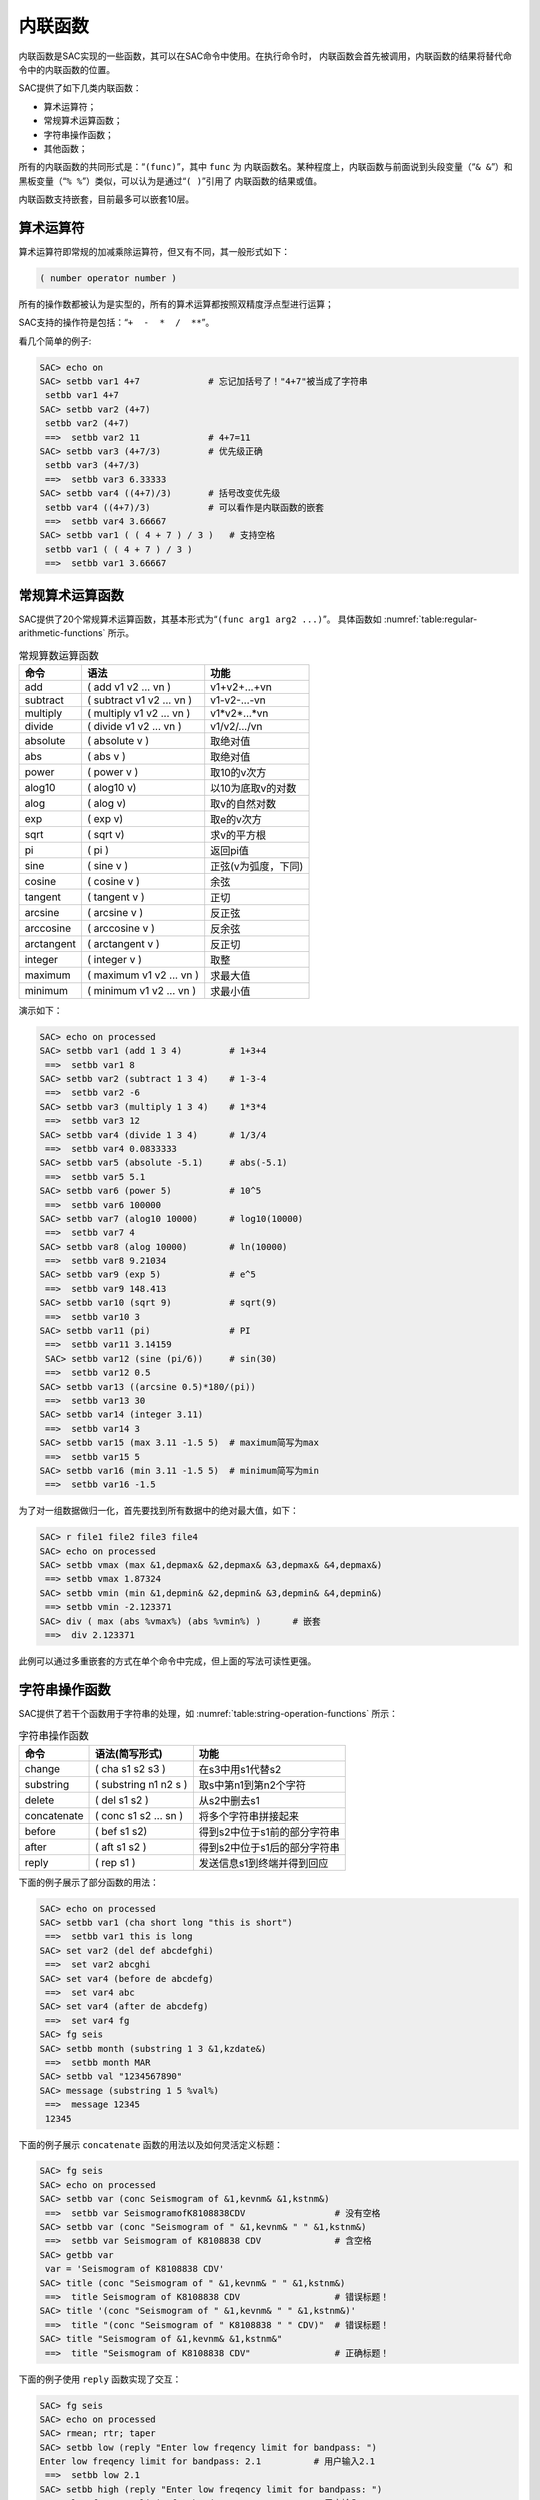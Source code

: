 内联函数
========

内联函数是SAC实现的一些函数，其可以在SAC命令中使用。在执行命令时，
内联函数会首先被调用，内联函数的结果将替代命令中的内联函数的位置。

SAC提供了如下几类内联函数：

-  算术运算符；

-  常规算术运算函数；

-  字符串操作函数；

-  其他函数；

所有的内联函数的共同形式是：“``(func)``”，其中 ``func`` 为
内联函数名。某种程度上，内联函数与前面说到头段变量（“``& &``”）和
黑板变量（“``% %``”）类似，可以认为是通过“``( )``”引用了
内联函数的结果或值。

内联函数支持嵌套，目前最多可以嵌套10层。

算术运算符
----------

算术运算符即常规的加减乘除运算符，但又有不同，其一般形式如下：

.. code:: bash

        ( number operator number )

所有的操作数都被认为是实型的，所有的算术运算都按照双精度浮点型进行运算；

SAC支持的操作符是包括：“``+  -  *  /  **``”。

看几个简单的例子:

.. code:: bash

    SAC> echo on
    SAC> setbb var1 4+7             # 忘记加括号了！"4+7"被当成了字符串
     setbb var1 4+7
    SAC> setbb var2 (4+7)
     setbb var2 (4+7)
     ==>  setbb var2 11             # 4+7=11
    SAC> setbb var3 (4+7/3)         # 优先级正确
     setbb var3 (4+7/3)
     ==>  setbb var3 6.33333
    SAC> setbb var4 ((4+7)/3)       # 括号改变优先级
     setbb var4 ((4+7)/3)           # 可以看作是内联函数的嵌套
     ==>  setbb var4 3.66667
    SAC> setbb var1 ( ( 4 + 7 ) / 3 )   # 支持空格
     setbb var1 ( ( 4 + 7 ) / 3 )
     ==>  setbb var1 3.66667

常规算术运算函数
----------------

SAC提供了20个常规算术运算函数，其基本形式为“``(func arg1 arg2 ...)``”。
具体函数如 :numref:`table:regular-arithmetic-functions` 所示。

.. _table:regular-arithmetic-functions:

.. table:: 常规算数运算函数

   +------------+---------------------------+---------------------+
   | 命令       | 语法                      | 功能                |
   +============+===========================+=====================+
   | add        | ( add v1 v2 ... vn )      | v1+v2+...+vn        |
   +------------+---------------------------+---------------------+
   | subtract   | ( subtract v1 v2 ... vn ) | v1-v2-...-vn        |
   +------------+---------------------------+---------------------+
   | multiply   | ( multiply v1 v2 ... vn ) | v1*v2*...*vn        |
   +------------+---------------------------+---------------------+
   | divide     | ( divide v1 v2 ... vn )   | v1/v2/.../vn        |
   +------------+---------------------------+---------------------+
   | absolute   | ( absolute v )            | 取绝对值            |
   +------------+---------------------------+---------------------+
   | abs        | ( abs v )                 | 取绝对值            |
   +------------+---------------------------+---------------------+
   | power      | ( power v )               | 取10的v次方         |
   +------------+---------------------------+---------------------+
   | alog10     | ( alog10 v)               | 以10为底取v的对数   |
   +------------+---------------------------+---------------------+
   | alog       | ( alog v)                 | 取v的自然对数       |
   +------------+---------------------------+---------------------+
   | exp        | ( exp v)                  | 取e的v次方          |
   +------------+---------------------------+---------------------+
   | sqrt       | ( sqrt v)                 | 求v的平方根         |
   +------------+---------------------------+---------------------+
   | pi         | ( pi )                    | 返回pi值            |
   +------------+---------------------------+---------------------+
   | sine       | ( sine v )                | 正弦(v为弧度，下同) |
   +------------+---------------------------+---------------------+
   | cosine     | ( cosine v )              | 余弦                |
   +------------+---------------------------+---------------------+
   | tangent    | ( tangent v )             | 正切                |
   +------------+---------------------------+---------------------+
   | arcsine    | ( arcsine v )             | 反正弦              |
   +------------+---------------------------+---------------------+
   | arccosine  | ( arccosine v )           | 反余弦              |
   +------------+---------------------------+---------------------+
   | arctangent | ( arctangent v )          | 反正切              |
   +------------+---------------------------+---------------------+
   | integer    | ( integer v )             | 取整                |
   +------------+---------------------------+---------------------+
   | maximum    | ( maximum v1 v2 ... vn )  | 求最大值            |
   +------------+---------------------------+---------------------+
   | minimum    | ( minimum v1 v2 ... vn )  | 求最小值            |
   +------------+---------------------------+---------------------+

演示如下：

.. code:: bash

    SAC> echo on processed
    SAC> setbb var1 (add 1 3 4)         # 1+3+4
     ==>  setbb var1 8
    SAC> setbb var2 (subtract 1 3 4)    # 1-3-4
     ==>  setbb var2 -6
    SAC> setbb var3 (multiply 1 3 4)    # 1*3*4
     ==>  setbb var3 12
    SAC> setbb var4 (divide 1 3 4)      # 1/3/4
     ==>  setbb var4 0.0833333
    SAC> setbb var5 (absolute -5.1)     # abs(-5.1)
     ==>  setbb var5 5.1
    SAC> setbb var6 (power 5)           # 10^5
     ==>  setbb var6 100000
    SAC> setbb var7 (alog10 10000)      # log10(10000)
     ==>  setbb var7 4
    SAC> setbb var8 (alog 10000)        # ln(10000)
     ==>  setbb var8 9.21034
    SAC> setbb var9 (exp 5)             # e^5
     ==>  setbb var9 148.413
    SAC> setbb var10 (sqrt 9)           # sqrt(9)
     ==>  setbb var10 3
    SAC> setbb var11 (pi)               # PI
     ==>  setbb var11 3.14159
     SAC> setbb var12 (sine (pi/6))     # sin(30)
     ==>  setbb var12 0.5
    SAC> setbb var13 ((arcsine 0.5)*180/(pi))
     ==>  setbb var13 30
    SAC> setbb var14 (integer 3.11)
     ==>  setbb var14 3
    SAC> setbb var15 (max 3.11 -1.5 5)  # maximum简写为max
     ==>  setbb var15 5
    SAC> setbb var16 (min 3.11 -1.5 5)  # minimum简写为min
     ==>  setbb var16 -1.5

为了对一组数据做归一化，首先要找到所有数据中的绝对最大值，如下：

.. code:: bash

    SAC> r file1 file2 file3 file4
    SAC> echo on processed
    SAC> setbb vmax (max &1,depmax& &2,depmax& &3,depmax& &4,depmax&)
     ==> setbb vmax 1.87324
    SAC> setbb vmin (min &1,depmin& &2,depmin& &3,depmin& &4,depmin&)
     ==> setbb vmin -2.123371
    SAC> div ( max (abs %vmax%) (abs %vmin%) )      # 嵌套
     ==>  div 2.123371

此例可以通过多重嵌套的方式在单个命令中完成，但上面的写法可读性更强。

字符串操作函数
--------------

SAC提供了若干个函数用于字符串的处理，如 :numref:`table:string-operation-functions`
所示：

.. _table:string-operation-functions:

.. table:: 字符串操作函数

   +-------------+-----------------------+------------------------------+
   | 命令        | 语法(简写形式)        | 功能                         |
   +=============+=======================+==============================+
   | change      | ( cha s1 s2 s3 )      | 在s3中用s1代替s2             |
   +-------------+-----------------------+------------------------------+
   | substring   | ( substring n1 n2 s ) | 取s中第n1到第n2个字符        |
   +-------------+-----------------------+------------------------------+
   | delete      | ( del s1 s2 )         | 从s2中删去s1                 |
   +-------------+-----------------------+------------------------------+
   | concatenate | ( conc s1 s2 ... sn ) | 将多个字符串拼接起来         |
   +-------------+-----------------------+------------------------------+
   | before      | ( bef s1 s2)          | 得到s2中位于s1前的部分字符串 |
   +-------------+-----------------------+------------------------------+
   | after       | ( aft s1 s2 )         | 得到s2中位于s1后的部分字符串 |
   +-------------+-----------------------+------------------------------+
   | reply       | ( rep s1 )            | 发送信息s1到终端并得到回应   |
   +-------------+-----------------------+------------------------------+

下面的例子展示了部分函数的用法：

.. code:: bash

    SAC> echo on processed
    SAC> setbb var1 (cha short long "this is short")
     ==>  setbb var1 this is long
    SAC> set var2 (del def abcdefghi)
     ==>  set var2 abcghi
    SAC> set var4 (before de abcdefg)
     ==>  set var4 abc
    SAC> set var4 (after de abcdefg)
     ==>  set var4 fg
    SAC> fg seis
    SAC> setbb month (substring 1 3 &1,kzdate&)
     ==>  setbb month MAR
    SAC> setbb val "1234567890"
    SAC> message (substring 1 5 %val%)
     ==>  message 12345
     12345

下面的例子展示 ``concatenate`` 函数的用法以及如何灵活定义标题：

.. code:: bash

    SAC> fg seis
    SAC> echo on processed
    SAC> setbb var (conc Seismogram of &1,kevnm& &1,kstnm&)
     ==>  setbb var SeismogramofK8108838CDV                 # 没有空格
    SAC> setbb var (conc "Seismogram of " &1,kevnm& " " &1,kstnm&)
     ==>  setbb var Seismogram of K8108838 CDV              # 含空格
    SAC> getbb var
     var = 'Seismogram of K8108838 CDV'
    SAC> title (conc "Seismogram of " &1,kevnm& " " &1,kstnm&)
     ==>  title Seismogram of K8108838 CDV                  # 错误标题！
    SAC> title '(conc "Seismogram of " &1,kevnm& " " &1,kstnm&)'
     ==>  title "(conc "Seismogram of " K8108838 " " CDV)"  # 错误标题！
    SAC> title "Seismogram of &1,kevnm& &1,kstnm&"
     ==>  title "Seismogram of K8108838 CDV"                # 正确标题！

下面的例子使用 ``reply`` 函数实现了交互：

.. code:: bash

    SAC> fg seis
    SAC> echo on processed
    SAC> rmean; rtr; taper
    SAC> setbb low (reply "Enter low freqency limit for bandpass: ")
    Enter low freqency limit for bandpass: 2.1          # 用户输入2.1
     ==>  setbb low 2.1
    SAC> setbb high (reply "Enter low freqency limit for bandpass: ")
    Enter low freqency limit for bandpass: 6.5          # 用户输入6.5
     ==>  setbb high 6.5
    SAC> bp c %low% %high%
     ==>  bp c 2.1 6.5

下面的例子中 ``reply`` 函数包含了一个默认值值：

.. code:: bash

    SAC> setbb bbday (reply "Enter the day of the week: [Monday]")
    Enter the day of the week: [Monday]Tuesday      # 用户输入Tuesday
    SAC> getbb bbday
     bbday = 'Tuesday'
    SAC> setbb bbday (reply "Enter the day of the week: [Monday]")
    Enter the day of the week: [Monday]             # 用户无输入
    SAC> getbb bbday
     bbday = 'Monday'

当 ``reply`` 函数执行时，引号中的字符串将出现在屏幕上，提示用户
输入。如果用户输入，SAC会将输入的字符串作为返回值，如果用户只是敲击
回车键，SAC则会使用该默认值“MONDAY”。

其他函数
--------

这类函数目前只有一个：\ ``gettime``\ ，其语法为 “``(gettime max``\ min
[value])\|”。

``gettime`` 函数用于返回数据中首先出现大于或小于value的时间相对于
文件参考时刻的相对时间；若没有指定value，\ ``max`` 会返回文件中第一
个最大值的相对时间，\ ``min`` 会返回文件中第一个最小值的相对时间。

对于所有的文件有一个最大振幅，要找到这些文件中第一个文件中第一次大于
该值所对应的时间偏移量：

.. code:: bash

    SAC> fg seis
    SAC> echo on processed
    SAC> setbb maxtime (gettime max)
     ==>  setbb maxtime 12.55
    SAC> setbb mintime (gettime min)
     ==>  setbb mintime 12.67

为了找到第一个大于或等于1.0的数据点的时间偏移，可以使用如下命令：

.. code:: bash

    SAC> fg seis
    SAC> echo on processed
    SAC> setbb valuetime ( gettime max 1.0 )
     ==> setbb valuatime 10.55

